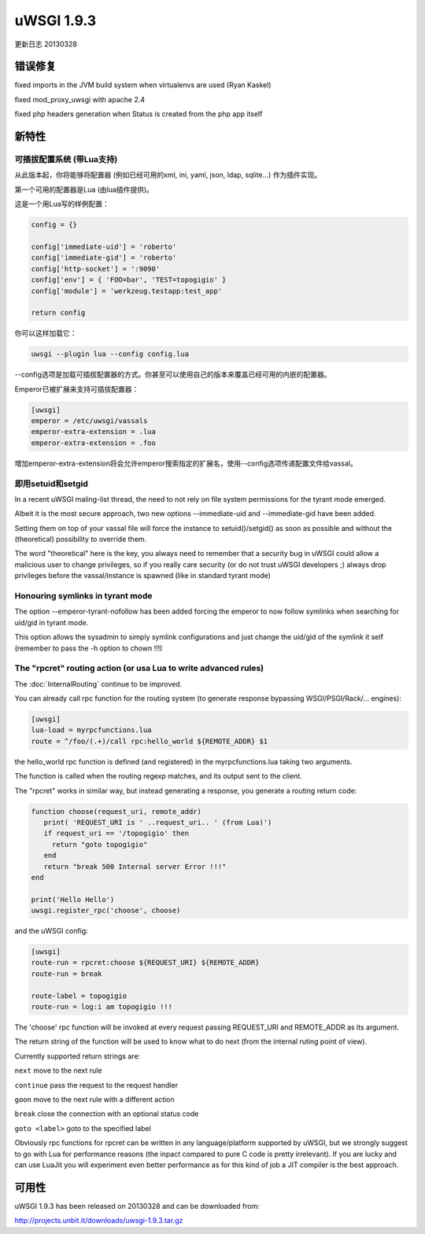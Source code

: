 uWSGI 1.9.3
===========

更新日志 20130328


错误修复
********

fixed imports in the JVM build system when virtualenvs are used (Ryan Kaskel)

fixed mod_proxy_uwsgi with apache 2.4

fixed php headers generation when Status is created from the php app itself


新特性
********

可插拔配置系统 (带Lua支持)
^^^^^^^^^^^^^^^^^^^^^^^^^^^^^^^^^^^^^^^^^^^^^^^^^

从此版本起，你将能够将配置器 (例如已经可用的xml, ini, yaml, json, ldap, sqlite...) 作为插件实现。

第一个可用的配置器是Lua (由lua插件提供)。

这是一个用Lua写的样例配置：

.. code-block:: lua

   config = {}

   config['immediate-uid'] = 'roberto'
   config['immediate-gid'] = 'roberto'
   config['http-socket'] = ':9090'
   config['env'] = { 'FOO=bar', 'TEST=topogigio' }
   config['module'] = 'werkzeug.testapp:test_app'

   return config

你可以这样加载它：

.. code-block:: sh

   uwsgi --plugin lua --config config.lua

--config选项是加载可插拔配置器的方式。你甚至可以使用自己的版本来覆盖已经可用的内嵌的配置器。

Emperor已被扩展来支持可插拔配置器：

.. code-block:: ini

   [uwsgi]
   emperor = /etc/uwsgi/vassals
   emperor-extra-extension = .lua
   emperor-extra-extension = .foo

增加emperor-extra-extension将会允许emperor搜索指定的扩展名，使用--config选项传递配置文件给vassal。

即用setuid和setgid
^^^^^^^^^^^^^^^^^^^^^^^^^^^

In a recent uWSGI maling-list thread, the need to not rely on file system permissions for the tyrant mode emerged.

Albeit it is the most secure approach, two new options --immediate-uid and --immediate-gid have been added.

Setting them on top of your vassal file will force the instance to setuid()/setgid() as soon as possible and without the (theoretical) possibility to override them.

The word "theoretical" here is the key, you always need to remember that a security bug in uWSGI could allow a malicious user to change privileges, so if you really
care security (or do not trust uWSGI developers ;) always drop privileges before the vassal/instance is spawned (like in standard tyrant mode)

Honouring symlinks in tyrant mode
^^^^^^^^^^^^^^^^^^^^^^^^^^^^^^^^^

The option --emperor-tyrant-nofollow has been added forcing the emperor to now follow symlinks when searching for uid/gid in tyrant mode.

This option allows the sysadmin to simply symlink configurations and just change the uid/gid of the symlink it self (remember to
pass the -h option to chown !!!)

The "rpcret" routing action (or usa Lua to write advanced rules)
^^^^^^^^^^^^^^^^^^^^^^^^^^^^^^^^^^^^^^^^^^^^^^^^^^^^^^^^^^^^^^^^

The :doc:`InternalRouting` continue to be improved.

You can already call rpc function for the routing system (to generate response bypassing WSGI/PSGI/Rack/... engines):

.. code-block:: ini

   [uwsgi]
   lua-load = myrpcfunctions.lua
   route = ^/foo/(.+)/call rpc:hello_world ${REMOTE_ADDR} $1

the hello_world rpc function is defined (and registered) in the myrpcfunctions.lua taking two arguments.

The function is called when the routing regexp matches, and its output sent to the client.

The "rpcret" works in similar way, but instead generating a response, you generate a routing return code:

.. code-block:: lua

   function choose(request_uri, remote_addr)
      print( 'REQUEST_URI is ' ..request_uri.. ' (from Lua)')
      if request_uri == '/topogigio' then
        return "goto topogigio"
      end
      return "break 500 Internal server Error !!!"
   end

   print('Hello Hello')
   uwsgi.register_rpc('choose', choose)

and the uWSGI config:

.. code-block:: ini

   [uwsgi]
   route-run = rpcret:choose ${REQUEST_URI} ${REMOTE_ADDR}
   route-run = break

   route-label = topogigio
   route-run = log:i am topogigio !!!

The 'choose' rpc function will be invoked at every request passing REQUEST_URI and REMOTE_ADDR as its argument.

The return string of the function will be used to know what to do next (from the internal ruting point of view).

Currently supported return strings are:

``next`` move to the next rule

``continue`` pass the request to the request handler

``goon`` move to the next rule with a different action

``break`` close the connection with an optional status code

``goto <label>`` goto to the specified label


Obviously rpc functions for rpcret can be written in any language/platform supported by uWSGI, but we strongly suggest to go with Lua for performance reasons
(the inpact compared to pure C code is pretty irrelevant). If you are lucky and can use LuaJit you will experiment even better performance as for this kind of job
a JIT compiler is the best approach.


可用性
************

uWSGI 1.9.3 has been released on 20130328 and can be downloaded from:

http://projects.unbit.it/downloads/uwsgi-1.9.3.tar.gz
